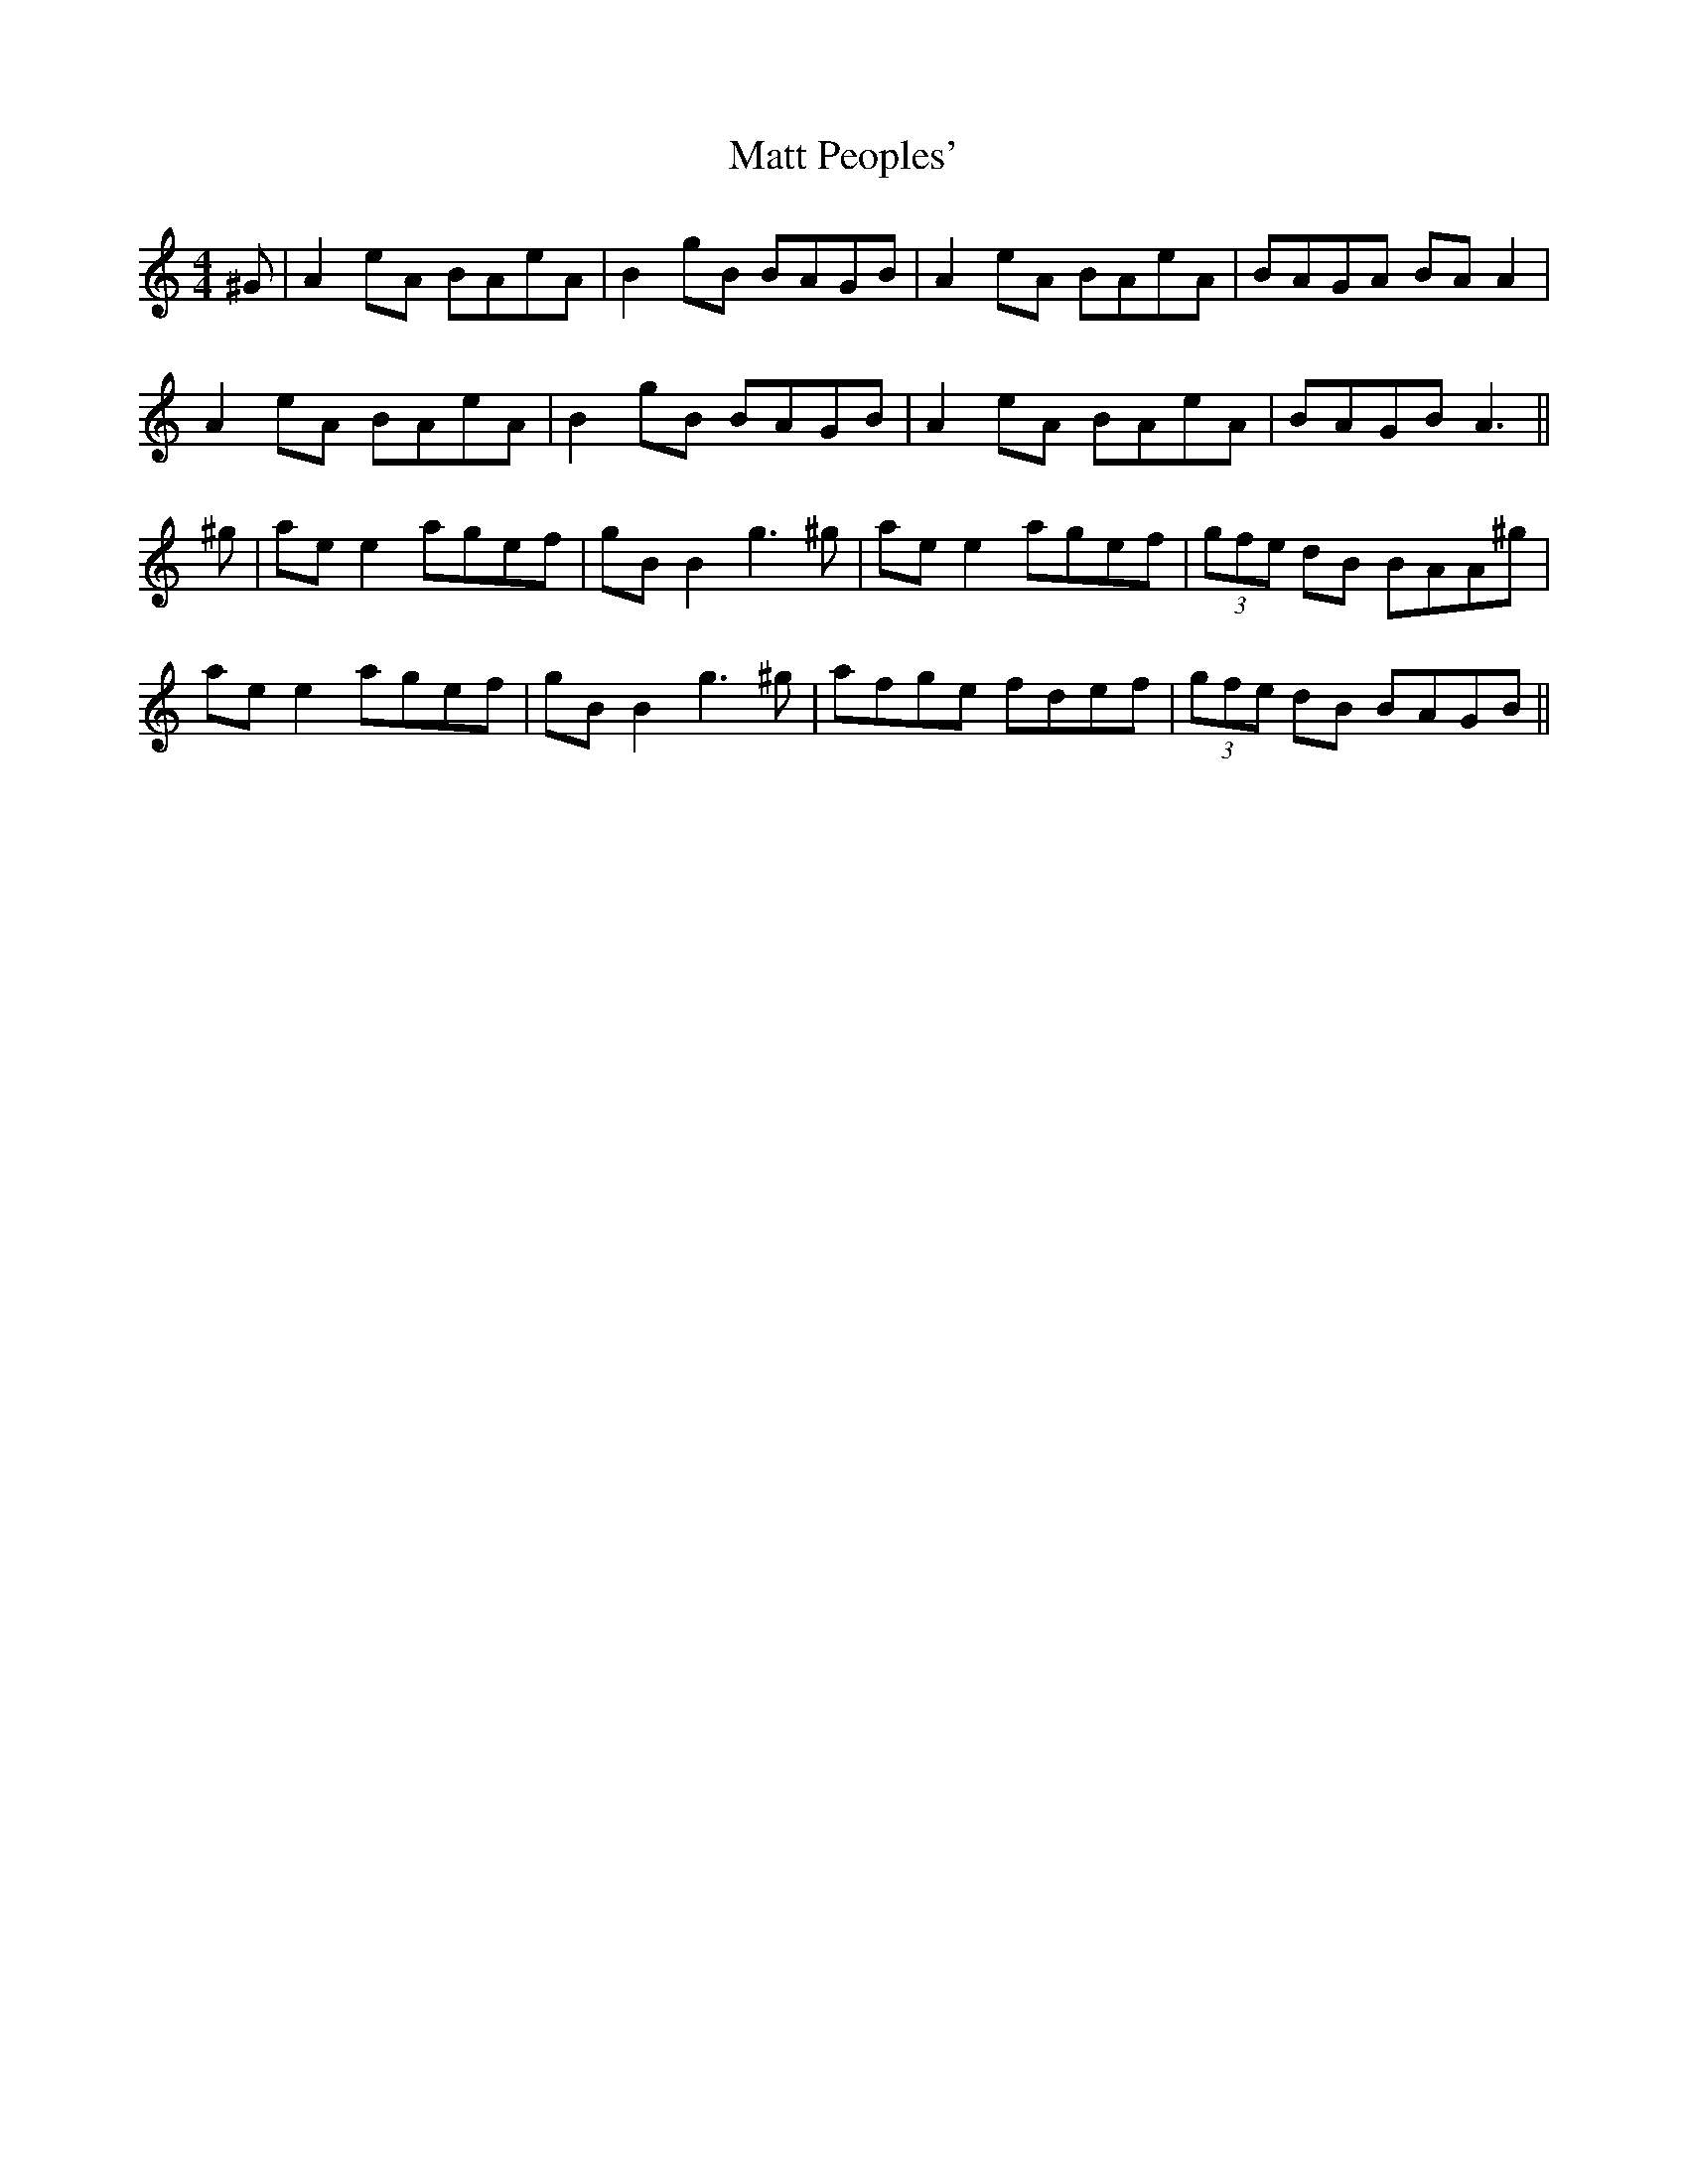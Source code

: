 X: 25885
T: Matt Peoples'
R: reel
M: 4/4
K: Aminor
^G|A2 eA BAeA|B2 gB BAGB|A2 eA BAeA|BAGA BA A2|
A2 eA BAeA|B2 gB BAGB|A2 eA BAeA|BAGB A3||
^g|ae e2 agef|gB B2 g3 ^g|ae e2 agef|(3gfe dB BAA^g|
ae e2 agef|gB B2 g3 ^g|afge fdef|(3gfe dB BAGB||

